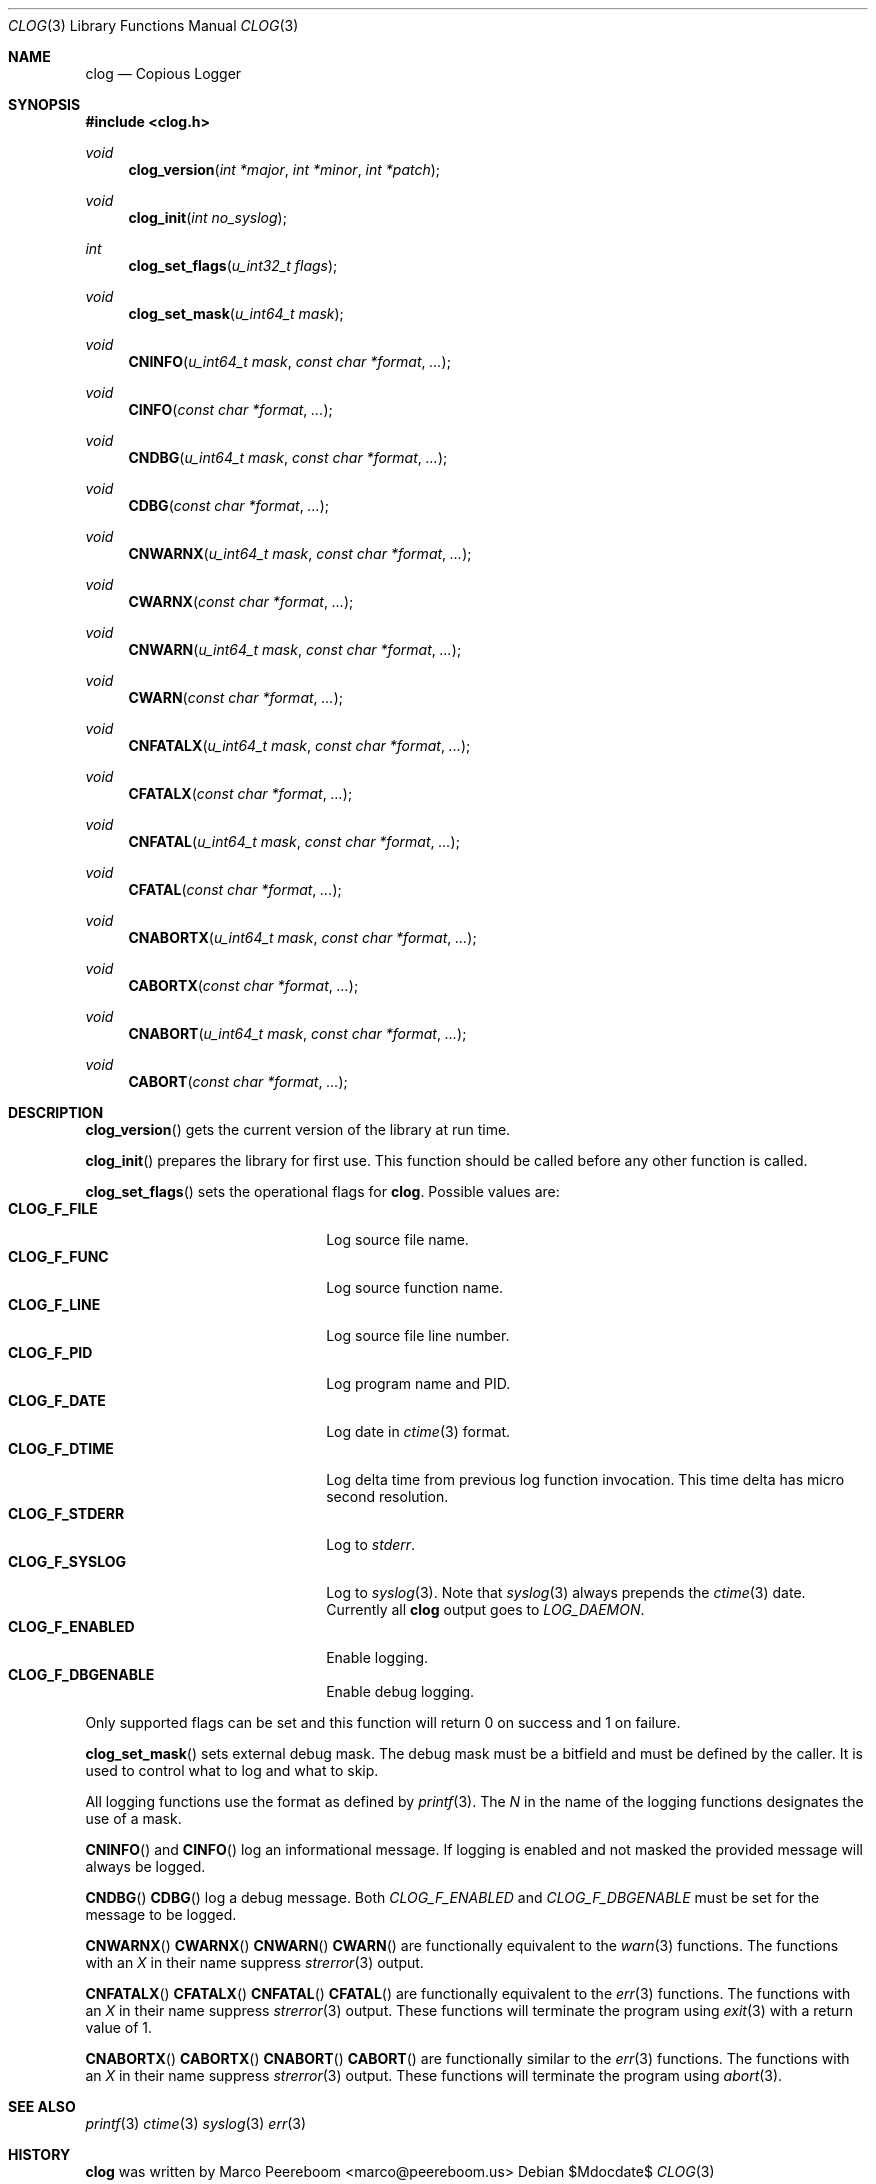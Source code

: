 .\" $clog$
.\"
.\" Copyright (c) 2010 Marco Peereboom <marco@peereboom.us>
.\"
.\" Permission to use, copy, modify, and distribute this software for any
.\" purpose with or without fee is hereby granted, provided that the above
.\" copyright notice and this permission notice appear in all copies.
.\"
.\" THE SOFTWARE IS PROVIDED "AS IS" AND THE AUTHOR DISCLAIMS ALL WARRANTIES
.\" WITH REGARD TO THIS SOFTWARE INCLUDING ALL IMPLIED WARRANTIES OF
.\" MERCHANTABILITY AND FITNESS. IN NO EVENT SHALL THE AUTHOR BE LIABLE FOR
.\" ANY SPECIAL, DIRECT, INDIRECT, OR CONSEQUENTIAL DAMAGES OR ANY DAMAGES
.\" WHATSOEVER RESULTING FROM LOSS OF USE, DATA OR PROFITS, WHETHER IN AN
.\" ACTION OF CONTRACT, NEGLIGENCE OR OTHER TORTIOUS ACTION, ARISING OUT OF
.\" OR IN CONNECTION WITH THE USE OR PERFORMANCE OF THIS SOFTWARE.
.\"
.Dd $Mdocdate$
.Dt CLOG 3
.Os
.Sh NAME
.Nm clog
.Nd Copious Logger
.Sh SYNOPSIS
.Fd #include <clog.h>
.Ft void
.Fn clog_version "int *major" "int *minor" "int *patch"
.Ft void
.Fn clog_init "int no_syslog"
.Ft int
.Fn clog_set_flags "u_int32_t flags"
.Ft void
.Fn clog_set_mask "u_int64_t mask"
.Ft void
.Fn CNINFO "u_int64_t mask" "const char *format" "..."
.Ft void
.Fn CINFO "const char *format" "..."
.Ft void
.Fn CNDBG "u_int64_t mask" "const char *format" "..."
.Ft void
.Fn CDBG "const char *format" "..."
.Ft void
.Fn CNWARNX "u_int64_t mask" "const char *format" "..."
.Ft void
.Fn CWARNX "const char *format" "..."
.Ft void
.Fn CNWARN "u_int64_t mask" "const char *format" "..."
.Ft void
.Fn CWARN "const char *format" "..."
.Ft void
.Fn CNFATALX "u_int64_t mask" "const char *format" "..."
.Ft void
.Fn CFATALX "const char *format" "..."
.Ft void
.Fn CNFATAL "u_int64_t mask" "const char *format" "..."
.Ft void
.Fn CFATAL "const char *format" "..."
.Ft void
.Fn CNABORTX "u_int64_t mask" "const char *format" "..."
.Ft void
.Fn CABORTX "const char *format" "..."
.Ft void
.Fn CNABORT "u_int64_t mask" "const char *format" "..."
.Ft void
.Fn CABORT "const char *format" "..."
.Sh DESCRIPTION
.Fn clog_version
gets the current version of the library at run time.
.Pp
.Fn clog_init
prepares the library for first use.
This function should be called before any other function is called.
.Pp
.Fn clog_set_flags
sets the operational flags for
.Nm .
Possible values are:
.Bl -tag -width "CLOG_F_ENABLED" -offset indent -compact
.It Cm CLOG_F_FILE
Log source file name.
.It Cm CLOG_F_FUNC
Log source function name.
.It Cm CLOG_F_LINE
Log source file line number.
.It Cm CLOG_F_PID
Log program name and PID.
.It Cm CLOG_F_DATE
Log date in
.Xr ctime 3
format.
.It Cm CLOG_F_DTIME
Log delta time from previous log function invocation.
This time delta has micro second resolution.
.It Cm CLOG_F_STDERR
Log to
.Fa stderr .
.It Cm CLOG_F_SYSLOG
Log to
.Xr syslog 3 .
Note that
.Xr syslog 3
always prepends the
.Xr ctime 3
date.
Currently all
.Nm
output goes to
.Fa LOG_DAEMON .
.It Cm CLOG_F_ENABLED
Enable logging.
.It Cm CLOG_F_DBGENABLE
Enable debug logging.
.El
.Pp
Only supported flags can be set and this function will return 0 on success and
1 on failure.
.Pp
.Fn clog_set_mask
sets external debug mask.
The debug mask must be a bitfield and must be defined by the caller.
It is used to control what to log and what to skip.
.Pp
All logging functions use the format as defined by
.Xr printf 3 .
The
.Fa N
in the name of the logging functions designates the use of a mask.
.Pp
.Fn CNINFO
and
.Fn CINFO
log an informational message.
If logging is enabled and not masked the provided message will always be logged.
.Pp
.Fn CNDBG
.Fn CDBG
log a debug message.  Both
.Fa CLOG_F_ENABLED
and 
.Fa CLOG_F_DBGENABLE
must be set for the message to be logged.
.Pp
.Fn CNWARNX
.Fn CWARNX
.Fn CNWARN
.Fn CWARN
are functionally equivalent to the
.Xr warn 3
functions.
The functions with an
.Fa X
in their name suppress
.Xr strerror 3
output.
.Pp
.Fn CNFATALX
.Fn CFATALX
.Fn CNFATAL
.Fn CFATAL
are functionally equivalent to the
.Xr err 3
functions.
The functions with an
.Fa X
in their name suppress
.Xr strerror 3
output.
These functions will terminate the program using
.Xr exit 3
with a return value of 1.
.Pp
.Fn CNABORTX
.Fn CABORTX
.Fn CNABORT
.Fn CABORT
are functionally similar to the
.Xr err 3
functions.
The functions with an
.Fa X
in their name suppress
.Xr strerror 3
output.
These functions will terminate the program using
.Xr abort 3 .
.Pp
.Sh SEE ALSO
.Xr printf 3
.Xr ctime 3
.Xr syslog 3
.Xr err 3
.Sh HISTORY
.An -nosplit
.Nm
was written by
.An Marco Peereboom Aq marco@peereboom.us
